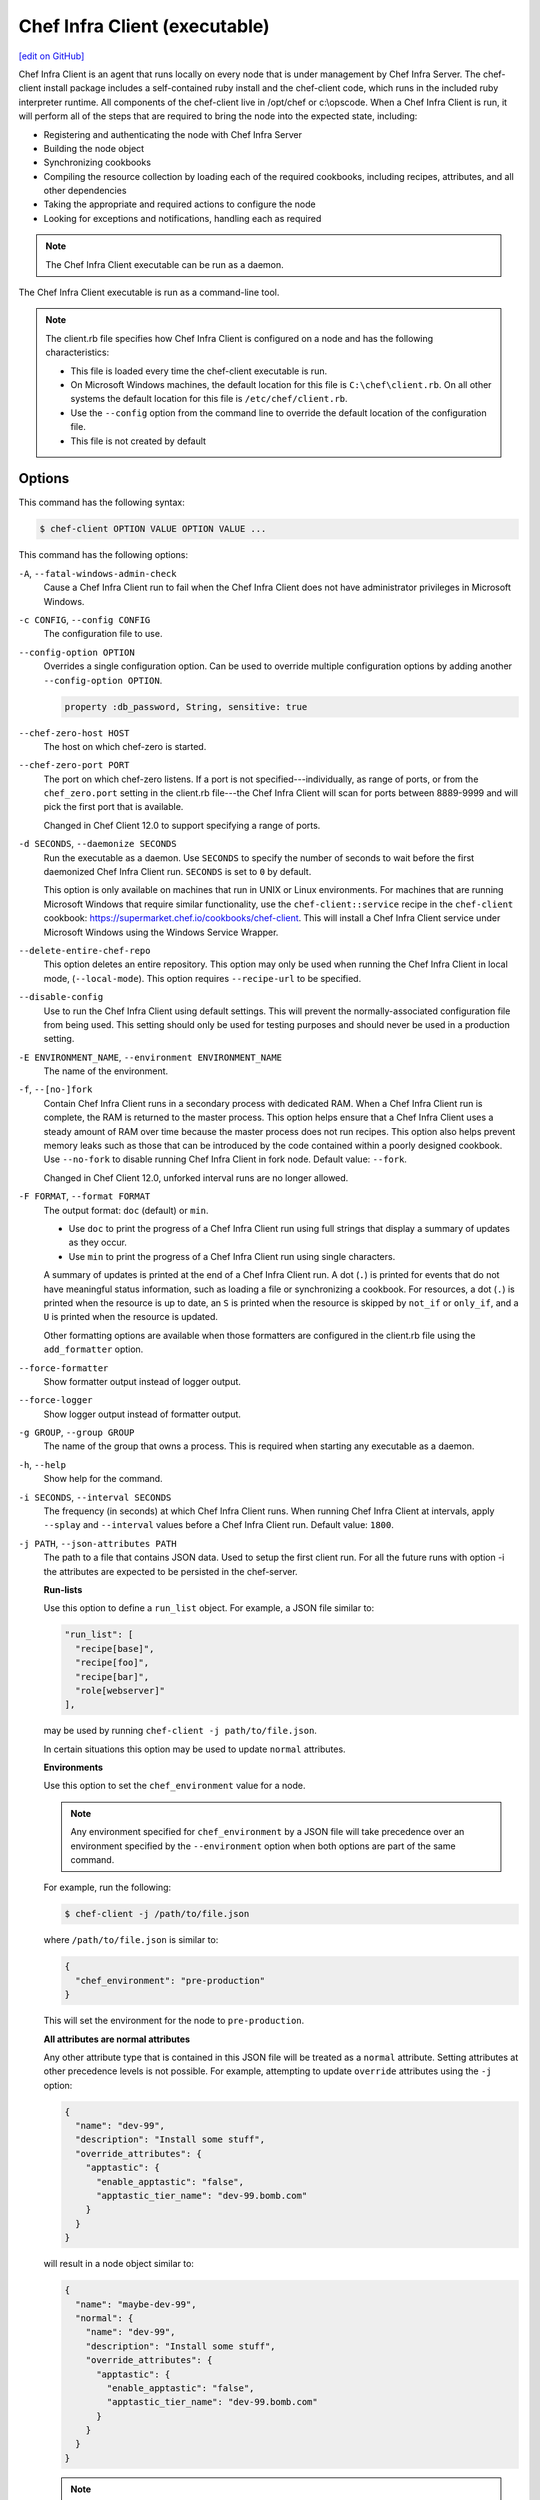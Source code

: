 =====================================================
Chef Infra Client (executable)
=====================================================
`[edit on GitHub] <https://github.com/chef/chef-web-docs/blob/master/chef_master/source/ctl_chef_client.rst>`__

.. tag chef_client_summary

Chef Infra Client is an agent that runs locally on every node that is under management by Chef Infra Server. The chef-client install package includes a self-contained ruby install and the chef-client code, which runs in the included ruby interpreter runtime. All components of the chef-client live in /opt/chef or c:\\opscode. When a Chef Infra Client is run, it will perform all of the steps that are required to bring the node into the expected state, including:

* Registering and authenticating the node with Chef Infra Server
* Building the node object
* Synchronizing cookbooks
* Compiling the resource collection by loading each of the required cookbooks, including recipes, attributes, and all other dependencies
* Taking the appropriate and required actions to configure the node
* Looking for exceptions and notifications, handling each as required

.. end_tag

.. note:: The Chef Infra Client executable can be run as a daemon.

The Chef Infra Client executable is run as a command-line tool.

.. note:: .. tag config_rb_client_summary

          The client.rb file specifies how Chef Infra Client is configured on a node and has the following characteristics:

          * This file is loaded every time the chef-client executable is run.
          * On Microsoft Windows machines, the default location for this file is ``C:\chef\client.rb``. On all other systems the default location for this file is ``/etc/chef/client.rb``.
          * Use the ``--config`` option from the command line to override the default location of the configuration file.
          * This file is not created by default

          .. end_tag

Options
=====================================================
This command has the following syntax:

.. code-block:: bash

   $ chef-client OPTION VALUE OPTION VALUE ...

This command has the following options:

``-A``, ``--fatal-windows-admin-check``
   Cause a Chef Infra Client run to fail when the Chef Infra Client does not have administrator privileges in Microsoft Windows.

``-c CONFIG``, ``--config CONFIG``
   The configuration file to use.

``--config-option OPTION``
   Overrides a single configuration option.  Can be used to override multiple configuration options by adding another ``--config-option OPTION``.

   .. code-block:: ruby

      property :db_password, String, sensitive: true

``--chef-zero-host HOST``
   The host on which chef-zero is started.

``--chef-zero-port PORT``
   The port on which chef-zero listens. If a port is not specified---individually, as range of ports, or from the ``chef_zero.port`` setting in the client.rb file---the Chef Infra Client will scan for ports between 8889-9999 and will pick the first port that is available.

   Changed in Chef Client 12.0 to support specifying a range of ports.

``-d SECONDS``, ``--daemonize SECONDS``
   Run the executable as a daemon. Use ``SECONDS`` to specify the number of seconds to wait before the first daemonized Chef Infra Client run. ``SECONDS`` is set to ``0`` by default.

   This option is only available on machines that run in UNIX or Linux environments. For machines that are running Microsoft Windows that require similar functionality, use the ``chef-client::service`` recipe in the ``chef-client`` cookbook: https://supermarket.chef.io/cookbooks/chef-client. This will install a Chef Infra Client service under Microsoft Windows using the Windows Service Wrapper.

``--delete-entire-chef-repo``
   This option deletes an entire repository.  This option may only be used when running the Chef Infra Client in local mode, (``--local-mode``).  This option requires ``--recipe-url`` to be specified.

``--disable-config``
   Use to run the Chef Infra Client using default settings. This will prevent the normally-associated configuration file from being used. This setting should only be used for testing purposes and should never be used in a production setting.

``-E ENVIRONMENT_NAME``, ``--environment ENVIRONMENT_NAME``
   The name of the environment.

``-f``, ``--[no-]fork``
   Contain Chef Infra Client runs in a secondary process with dedicated RAM. When a Chef Infra Client run is complete, the RAM is returned to the master process. This option helps ensure that a Chef Infra Client uses a steady amount of RAM over time because the master process does not run recipes. This option also helps prevent memory leaks such as those that can be introduced by the code contained within a poorly designed cookbook. Use ``--no-fork`` to disable running Chef Infra Client in fork node. Default value: ``--fork``.

   Changed in Chef Client 12.0, unforked interval runs are no longer allowed.

``-F FORMAT``, ``--format FORMAT``
   .. tag ctl_chef_client_options_format

   The output format: ``doc`` (default) or ``min``.

   * Use ``doc`` to print the progress of a Chef Infra Client run using full strings that display a summary of updates as they occur.
   * Use ``min`` to print the progress of a Chef Infra Client run using single characters.

   A summary of updates is printed at the end of a Chef Infra Client run. A dot (``.``) is printed for events that do not have meaningful status information, such as loading a file or synchronizing a cookbook. For resources, a dot (``.``) is printed when the resource is up to date, an ``S`` is printed when the resource is skipped by ``not_if`` or ``only_if``, and a ``U`` is printed when the resource is updated.

   Other formatting options are available when those formatters are configured in the client.rb file using the ``add_formatter`` option.

   .. end_tag

``--force-formatter``
   Show formatter output instead of logger output.

``--force-logger``
   Show logger output instead of formatter output.

``-g GROUP``, ``--group GROUP``
   The name of the group that owns a process. This is required when starting any executable as a daemon.

``-h``, ``--help``
   Show help for the command.

``-i SECONDS``, ``--interval SECONDS``
   The frequency (in seconds) at which Chef Infra Client runs. When running Chef Infra Client at intervals, apply ``--splay`` and ``--interval`` values before a Chef Infra Client run. Default value: ``1800``.

``-j PATH``, ``--json-attributes PATH``
   The path to a file that contains JSON data. Used to setup the first client run. For all the future runs with option -i the attributes are expected to be persisted in the chef-server.

   **Run-lists**

   .. tag node_ctl_run_list

   Use this option to define a ``run_list`` object. For example, a JSON file similar to:

   .. code-block:: javascript

      "run_list": [
        "recipe[base]",
        "recipe[foo]",
        "recipe[bar]",
        "role[webserver]"
      ],

   may be used by running ``chef-client -j path/to/file.json``.

   In certain situations this option may be used to update ``normal`` attributes.

   .. end_tag

   **Environments**


   Use this option to set the ``chef_environment`` value for a node.

   .. note:: Any environment specified for ``chef_environment`` by a JSON file will take precedence over an environment specified by the ``--environment`` option when both options are part of the same command.

   For example, run the following:

   .. code-block:: bash

      $ chef-client -j /path/to/file.json

   where ``/path/to/file.json`` is similar to:

   .. code-block:: javascript

      {
        "chef_environment": "pre-production"
      }

   This will set the environment for the node to ``pre-production``.



   **All attributes are normal attributes**

   .. tag node_ctl_attribute

   Any other attribute type that is contained in this JSON file will be treated as a ``normal`` attribute. Setting attributes at other precedence levels is not possible. For example, attempting to update ``override`` attributes using the ``-j`` option:

   .. code-block:: javascript

      {
        "name": "dev-99",
        "description": "Install some stuff",
        "override_attributes": {
          "apptastic": {
            "enable_apptastic": "false",
            "apptastic_tier_name": "dev-99.bomb.com"
          }
        }
      }

   will result in a node object similar to:

   .. code-block:: javascript

      {
        "name": "maybe-dev-99",
        "normal": {
          "name": "dev-99",
          "description": "Install some stuff",
          "override_attributes": {
            "apptastic": {
              "enable_apptastic": "false",
              "apptastic_tier_name": "dev-99.bomb.com"
            }
          }
        }
      }

   .. end_tag

   .. note:: This has set the ``normal`` attribute ``node['override_attributes']['apptastic']``.

   **Specify a policy**


   Use this option to use policy files by specifying a JSON file that contains the following settings:

   .. list-table::
      :widths: 200 300
      :header-rows: 1

      * - Setting
        - Description
      * - ``policy_group``
        - The name of a policy group that exists on the Chef Infra Server.
      * - ``policy_name``
        - The name of a policy, as identified by the ``name`` setting in a Policyfile.rb file.

   For example:

   .. code-block:: javascript

      {
        "policy_name": "appserver",
        "policy_group": "staging"
      }



``-k KEY_FILE``, ``--client_key KEY_FILE``
   The location of the file that contains the client key. Default value: ``/etc/chef/client.pem``.

``-K KEY_FILE``, ``--validation_key KEY_FILE``
   The location of the file that contains the key used when a Chef Infra Client is registered with a Chef Infra Server. A validation key is signed using the ``validation_client_name`` for authentication. Default value: ``/etc/chef/validation.pem``.

``-l LEVEL``, ``--log_level LEVEL``
   The level of logging to be stored in a log file. Possible levels: ``auto`` (default), ``debug``, ``info``, ``warn``, ``error``, or ``fatal``. Default value: ``warn`` (when a terminal is available) or ``info`` (when a terminal is not available).

``-L LOGLOCATION``, ``--logfile LOGLOCATION``
   The location of the log file. This is recommended when starting any executable as a daemon. Default value: ``STDOUT``.

``--lockfile LOCATION``
   Use to specify the location of the lock file, which prevents multiple Chef Infra Client processes from converging at the same time.

``--minimal-ohai``
   Run the Ohai plugins for name detection and resource/provider selection and no other Ohai plugins. Set to ``true`` during integration testing to speed up test cycles.

``--[no-]color``
   View colored output. Default setting: ``--color``.

``--[no-]fips``
   Allows OpenSSL to enforce FIPS-validated security during a Chef Infra Client run.

``--[no-]skip-cookbook-sync``
   Use cached cookbooks without overwriting local differences from the server.
   Use with caution. Useful for patching a set of cookbooks on a machine when iterating during development.

``--[no-]listen``
   Run chef-zero in socketless mode. **This is the default behavior on Chef Client 13.1 and above.**

``-n NAME``, ``--named-run-list NAME``
   The run-list associated with a policy file.

``-N NODE_NAME``, ``--node-name NODE_NAME``
   The name of the node.

``-o RUN_LIST_ITEM``, ``--override-runlist RUN_LIST_ITEM``
   Replace the current run-list with the specified items. This option will not clear the list of cookbooks (and related files) that is cached on the node. This option will not persist node data at the end of the client run.

``--once``
   Make only one Chef Infra Client run and cancel ``interval`` and ``splay`` options.

``-P PID_FILE``, ``--pid PID_FILE``
   The location in which a process identification number (pid) is saved. An executable, when started as a daemon, writes the pid to the specified file. Default value: ``/tmp/name-of-executable.pid``.

``--profile-ruby``
   Use the ``--profile-ruby`` option to dump a (large) profiling graph into ``/var/chef/cache/graph_profile.out``. Use the graph output to help identify, and then resolve performance bottlenecks in a Chef Infra Client run. This option:

   * Generates a large amount of data about a Chef Infra Client run.
   * Has a dependency on the ``ruby-prof`` gem, which is packaged as part of Chef and ChefDK.
   * Increases the amount of time required to complete a Chef Infra Client run.
   * Should not be used in a production environment.

``-r RUN_LIST_ITEM``, ``--runlist RUN_LIST_ITEM``
   Permanently replace the current run-list with the specified run-list items.

``-R``, ``--enable-reporting``
   Enable Reporting, which performs data collection during a Chef Infra Client run.

``RECIPE_FILE``
   The path to a recipe. For example, if a recipe file is in the current directory, use ``recipe_file.rb``. This is typically used with the ``--local-mode`` option.

``--recipe-url=RECIPE_URL``
   The location of a recipe when it exists at a URL. Use this option only when running Chef Infra Client with the ``--local-mode`` option.

``--run-lock-timeout SECONDS``
   The amount of time (in seconds) to wait for a Chef Infra Client lock file to be deleted. Default value: not set (indefinite). Set to ``0`` to cause a second Chef Infra Client to exit immediately.

``-s SECONDS``, ``--splay SECONDS``
   A random number between zero and ``splay`` that is added to ``interval``. Use splay to help balance the load on the Chef Infra Server by ensuring that many Chef Infra Client runs are not occurring at the same interval. When running Chef Infra Client at intervals, apply ``--splay`` and ``--interval`` values before a Chef Infra Client run.

   Changed in Chef Client 12.0 to be applied before the Chef Client run.

``-S CHEF_SERVER_URL``, ``--server CHEF_SERVER_URL``
   The URL for the Chef Infra Server.

``-u USER``, ``--user USER``
   The user that owns a process. This is required when starting any executable as a daemon.

``-v``, ``--version``
   The Chef Infra Client version.

``-W``, ``--why-run``
   Run the executable in why-run mode, which is a type of Chef Infra Client run that does everything except modify the system. Use why-run mode to understand why the Chef Infra Client makes the decisions that it makes and to learn more about the current and proposed state of the system.

``-z``, ``--local-mode``
   Run the Chef Infra Client in local mode. This allows all commands that work against the Chef Infra Server to also work against the local chef-repo.

Chef Infra Client Lock File
-----------------------------------------------------
The Chef Infra Client uses a lock file to ensure that only one Chef Infra Client run is in progress at any time. A lock file is created at the start of a Chef Infra Client run and is deleted at the end of a Chef Infra Client run. A new Chef Infra Client run looks for the presence of a lock file and, if present, will wait for that lock file to be deleted. The location of the lock file can vary by platform.

* Use the ``lockfile`` setting in the client.rb file to specify non-default locations for the lock file. (The default location is typically platform-dependent and is recommended.)
* Use the ``run_lock_timeout`` setting in the client.rb file to specify the amount of time (in seconds) to wait for the lock file associated with an in-progress Chef Infra Client run to be deleted.

Run in Local Mode
=====================================================
Local mode is a way to run the Chef Infra Client against the chef-repo on a local machine as if it were running against the Chef Infra Server. Local mode relies on chef-zero, which acts as a very lightweight instance of the Chef Infra Server. chef-zero reads and writes to the ``chef_repo_path``, which allows all commands that normally work against the Chef Infra Server to be used against the local chef-repo.

Local mode does not require a configuration file, instead it will look for a directory named ``/cookbooks`` and will set ``chef_repo_path`` to be just above that. (Local mode will honor the settings in a configuration file, if desired.) If the client.rb file is not found and no configuration file is specified, local mode will search for a config.rb file.

Local mode will store temporary and cache files under the ``<chef_repo_path>/.cache`` directory by default. This allows a normal user to run the Chef Infra Client in local mode without requiring root access.

About why-run Mode
-----------------------------------------------------
why-run mode is a way to see what Chef Infra Client would have configured, had an actual Chef Infra Client run occurred. This approach is similar to the concept of "no-operation" (or "no-op"): decide what should be done, but then don't actually do anything until it's done right. This approach to configuration management can help identify where complexity exists in the system, where inter-dependencies may be located, and to verify that everything will be configured in the desired manner.

When why-run mode is enabled, a Chef Infra Client run will occur that does everything up to the point at which configuration would normally occur. This includes getting the configuration data, authenticating to the Chef Infra Server, rebuilding the node object, expanding the run-list, getting the necessary cookbook files, resetting node attributes, identifying the resources, and building the resource collection, but does not include mapping each resource to a provider or configuring any part of the system.

.. note:: why-run mode is not a replacement for running cookbooks in a test environment that mirrors the production environment. Chef uses why-run mode to learn more about what is going on, but also Kitchen on developer systems, along with an internal OpenStack cloud and external cloud providers to test more thoroughly.

When Chef Infra Client is run in why-run mode, certain assumptions are made:

* If the **service** resource cannot find the appropriate command to verify the status of a service, why-run mode will assume that the command would have been installed by a previous resource and that the service would not be running.
* For ``not_if`` and ``only_if`` properties, why-run mode will assume these are commands or blocks that are safe to run. These conditions are not designed to be used to change the state of the system, but rather to help facilitate idempotency for the resource itself. That said, it may be possible that these attributes are being used in a way that modifies the system state
* The closer the current state of the system is to the desired state, the more useful why-run mode will be. For example, if a full run-list is run against a fresh system, that run-list may not be completely correct on the first try, but also that run-list will produce more output than a smaller run-list

For example, the **service** resource can be used to start a service. If the action is ``:start``, then the service will start if it isn't running and do nothing if it is running. If a service is installed from a package, then Chef Infra Client cannot check to see if the service is running until after the package is installed. In that case, why-run mode will indicate what Chef Infra Client would do about the state of the service after installing a package. This is important because service actions often trigger notifications to other resources, so it is important to know that these notifications are triggered correctly.


About chef-zero
-----------------------------------------------------
chef-zero is a very lightweight Chef Infra Server that runs in-memory on the local machine. This allows the Chef Infra Client to be run against the chef-repo as if it were running against the Chef Infra Server. chef-zero was `originally a standalone tool <https://github.com/chef/chef-zero>`_; it is enabled from within the Chef Infra Client by using the ``--local-mode`` option. chef-zero is very useful for quickly testing and validating the behavior of the Chef Infra Client, cookbooks, recipes, and run-lists before uploading that data to the actual Chef Infra Server.

.. note:: chef-zero does not save data between restarts. Because it is intended to be used locally, chef-zero does not perform input validation, authentication, or authorization, as these security measures are not necessary for local testing. For these reasons, we strongly recommend against using chef-zero as a persistent Chef Infra Server.

Changed in Chef Client 12.8, now chef-zero supports all Chef Server API version 12 endpoints, except ``/universe``.

Use Encrypted Data Bags
-----------------------------------------------------
.. tag data_bag

Data bags store global variables as JSON data. Data bags are indexed for searching and can be loaded by a cookbook or accessed during a search.

.. end_tag

**Create an encrypted data bag for use with Chef Infra Client local mode**

.. tag knife_data_bag_from_file_create_encrypted_local_mode

To generate an encrypted data bag item in a JSON file for use when Chef Infra Client is run in local mode (via the ``--local-mode`` option), enter:

.. code-block:: bash

   $ knife data bag from file my_data_bag /path/to/data_bag_item.json -z --secret-file /path/to/encrypted_data_bag_secret

this will create an encrypted JSON file in::

   data_bags/my_data_bag/data_bag_item.json

.. end_tag

Run in FIPS Mode
=====================================================
.. tag fips_intro_client

Federal Information Processing Standards (FIPS) is a United States government computer security standard that specifies security requirements for cryptography. The current version of the standard is FIPS 140-2. Chef Infra Client can be configured to allow OpenSSL to enforce FIPS-validated security during a Chef Infra Client run. This will disable cryptography that is explicitly disallowed in FIPS-validated software, including certain ciphers and hashing algorithms. Any attempt to use any disallowed cryptography will cause Chef Infra Client to throw an exception during a Chef Infra Client run.

.. note:: Chef uses MD5 hashes to uniquely identify files that are stored on the Chef Infra Server. MD5 is used only to generate a unique hash identifier and is not used for any cryptographic purpose.

Notes about FIPS:

* May be enabled for nodes running on Microsoft Windows and Enterprise Linux platforms
* Should only be enabled for environments that require FIPS 140-2 compliance
* May not be enabled for any version earlier than Chef Client 12.8

.. end_tag

**Bootstrap a node using FIPS**

.. tag knife_bootstrap_node_fips

.. To bootstrap a node:

.. code-block:: bash

   $ knife bootstrap 192.0.2.0 -P vanilla -x root -r 'recipe[apt],recipe[xfs],recipe[vim]' --fips

which shows something similar to:

.. code-block:: none

   OpenSSL FIPS 140 mode enabled
   ...
   192.0.2.0 Chef Client finished, 12/12 resources updated in 78.942455583 seconds

.. end_tag

Run as a Service
=====================================================
The Chef Infra Client can be run as a daemon. Use the **Chef Infra Client** cookbook to configure the Chef Infra Client as a daemon. Add the ``default`` recipe to a node's run-list, and then use attributes in that cookbook to configure the behavior of the Chef Infra Client. For more information about these configuration options, see the `Chef Infra Client cookbook repository on github <https://github.com/chef-cookbooks/chef-client/>`_.

When the Chef Infra Client is run as a daemon, the following signals may be used:

``HUP``
   Use to reconfigure the Chef Infra Client.

``INT``
   Use to terminate immediately without waiting for the current Chef Infra Client run to finish.

``QUIT``
   Use to dump a stack trace, and continue to run.

``TERM``
   Use to terminate but wait for the current Chef Infra Client run to finish, and then exit.

``USR1``
   Use to wake up sleeping Chef Infra Client and trigger node convergence.

On Microsoft Windows, both the ``HUP`` and ``QUIT`` signals are not supported.

Run with Elevated Privileges
=====================================================
.. tag ctl_chef_client_elevated_privileges

The Chef Infra Client may need to be run with elevated privileges in order to get a recipe to converge correctly. On UNIX and UNIX-like operating systems this can be done by running the command as root. On Microsoft Windows this can be done by running the command prompt as an administrator.

.. end_tag

Linux
-----------------------------------------------------
On Linux, the following error sometimes occurs when the permissions used to run the Chef Infra Client are incorrect:

.. code-block:: bash

   $ chef-client
   [Tue, 29 Nov 2015 19:46:17 -0800] INFO: *** Chef 12.X.X ***
   [Tue, 29 Nov 2015 19:46:18 -0800] WARN: Failed to read the private key /etc/chef/client.pem: #<Errno::EACCES: Permission denied - /etc/chef/client.pem>

This can be resolved by running the command as root. There are a few ways this can be done:

* Log in as root and then run the Chef Infra Client
* Use ``su`` to become the root user, and then run the Chef Infra Client. For example:

   .. code-block:: bash

      $ su

   and then:

   .. code-block:: bash

      # chef-client

* Use the sudo utility

   .. code-block:: bash

      $ sudo chef-client

* Give a user access to read ``/etc/chef`` and also the files accessed by the Chef Infra Client. This requires super user privileges and, as such, is not a recommended approach

Windows
-----------------------------------------------------
.. tag ctl_chef_client_elevated_privileges_windows

On Microsoft Windows, running without elevated privileges (when they are necessary) is an issue that fails silently. It will appear that Chef Infra Client completed its run successfully, but the changes will not have been made. When this occurs, do one of the following to run Chef Infra Client as the administrator:

* Log in to the administrator account. (This is not the same as an account in the administrator's security group.)

* Run Chef Infra Client process from the administrator account while being logged into another account. Run the following command:

   .. code-block:: bash

      $ runas /user:Administrator "cmd /C chef-client"

   This will prompt for the administrator account password.

* Open a command prompt by right-clicking on the command prompt application, and then selecting **Run as administrator**. After the command window opens, Chef Infra Client can be run as the administrator

.. end_tag

Run as Non-root User
=====================================================
In large, distributed organizations the ability to modify the configuration of systems is sometimes segmented across teams, often with varying levels of access to those systems. For example, core application services may be deployed to systems by a central server provisioning team, and then developers on different teams build tooling to support specific applications. In this situation, a developer only requires limited access to machines and only needs to perform the operations that are necessary to deploy tooling for a specific application.

The default configuration of the Chef Infra Client assumes that it is run as the root user. This affords the Chef Infra Client the greatest flexibility when managing the state of any object. However, the Chef Infra Client may be run as a non-root user---i.e. "run as a user with limited system privileges"---which can be useful when the objects on the system are available to other user accounts.

When the Chef Infra Client is run as a non-root user the Chef Infra Client can perform any action allowed to that user, as long as that action does not also require elevated privileges (such as sudo or pbrun). Attempts to manage any object that requires elevated privileges will result in an error. For example, when the Chef Infra Client is run as a non-root user that is unable to create or modify users, the **user** resource will not work.

Set the Cache Path
-----------------------------------------------------
To run a Chef Infra Client in non-root mode, add the ``cache_path`` setting to the client.rb file for the node that will run as the non-root user. Set the value of ``cache_path`` to be the home directory for the user that is running the Chef Infra Client. For example:

.. code-block:: ruby

   cache_path "~/.chef/cache"

or:

.. code-block:: ruby

   cache_path File.join(File.expand_path("~"), ".chef", "cache")

.. note:: When running the Chef Infra Client using the ``--local-mode`` option, ``~/.chef/local-mode-cache`` is the default value for ``cache_path``.

Elevate Commands
-----------------------------------------------------
Another example of running the Chef Infra Client as a non-root user involves using resources to pass sudo commands as as an attribute on the resource. For example, the **service** resource uses a series of ``_command`` attributes (like ``start_command``, ``stop_command``, and so on), the **package**-based resources use the ``options`` attribute, and the **script**-based resources use the ``code`` attribute.

A command can be elevated similar to the following:

.. code-block:: ruby

   service 'apache2' do
     start_command 'sudo /etc/init.d/apache2 start'
     action :start
   end

This approach can work very well on a case-by-case basis. The challenge with this approach is often around managing the size of the ``/etc/sudoers`` file.

Run on IBM AIX
=====================================================
The Chef Infra Client may now be used to configure nodes that are running on the AIX platform, versions 7.1 (TL5 SP2 or higher, recommended) and 7.2. The **service** resource supports starting, stopping, and restarting services that are managed by System Resource Controller (SRC), as well as managing all service states with BSD-based init systems.



**System Requirements**

The Chef Infra Client has the `same system requirements </chef_system_requirements.html#chef-infra-client>`_ on the AIX platform as any other platform, with the following notes:

* Expand the file system on the AIX platform using ``chfs`` or by passing the ``-X`` flag to ``installp`` to automatically expand the logical partition (LPAR)
* The EN_US (UTF-8) character set should be installed on the logical partition prior to installing the Chef Infra Client



**Install the Chef Infra Client on the AIX platform**

The Chef Infra Client is distributed as a Backup File Format (BFF) binary and is installed on the AIX platform using the following command run as a root user:

.. code-block:: text

   # installp -aYgd chef-12.0.0-1.powerpc.bff all



**Increase system process limits**

The out-of-the-box system process limits for maximum process memory size (RSS) and number of open files are typically too low to run the Chef Infra Client on a logical partition (LPAR). When the system process limits are too low, the Chef Infra Client will not be able to create threads. To increase the system process limits:

#. Validate that the system process limits have not already been increased.
#. If they have not been increased, run the following commands as a root user:

   .. code-block:: bash

      $ chsec -f /etc/security/limits -s default -a "rss=-1"

   and then:

   .. code-block:: bash

      $ chsec -f /etc/security/limits -s default -a "data=-1"

   and then:

   .. code-block:: bash

      $ chsec -f /etc/security/limits -s default -a "nofiles=50000"

   .. note:: The previous commands may be run against the root user, instead of default. For example:

      .. code-block:: bash

         $ chsec -f /etc/security/limits -s root_user -a "rss=-1"

#. Reboot the logical partition (LPAR) to apply the updated system process limits.

When the system process limits are too low, an error is returned similar to:

.. code-block:: none

   Error Syncing Cookbooks:
   ==================================================================

   Unexpected Error:
   -----------------
   ThreadError: can't create Thread: Resource temporarily unavailable



**Install the UTF-8 character set**

The Chef Infra Client uses the EN_US (UTF-8) character set. By default, the AIX base operating system does not include the EN_US (UTF-8) character set and it must be installed prior to installing the Chef Infra Client. The EN_US (UTF-8) character set may be installed from the first disc in the AIX media or may be copied from ``/installp/ppc/*EN_US*`` to a location on the logical partition (LPAR). This topic assumes this location to be ``/tmp/rte``.

Use ``smit`` to install the EN_US (UTF-8) character set. This ensures that any workload partitions (WPARs) also have UTF-8 applied.

Remember to point ``INPUT device/directory`` to ``/tmp/rte`` when not installing from CD.

#. From a root shell type:

   .. code-block:: text

      # smit lang

   A screen similar to the following is returned:

   .. code-block:: bash

                             Manage Language Environment

      Move cursor to desired item and press Enter.

        Change/Show Primary Language Environment
        Add Additional Language Environments
        Remove Language Environments
        Change/Show Language Hierarchy
        Set User Languages
        Change/Show Applications for a Language
        Convert System Messages and Flat Files

      F1=Help             F2=Refresh          F3=Cancel           F8=Image
      F9=Shell            F10=Exit            Enter=Do

#. Select ``Add Additional Language Environments`` and press ``Enter``. A screen similar to the following is returned:

   .. code-block:: bash

                         Add Additional Language Environments

      Type or select values in entry fields.
      Press Enter AFTER making all desired changes.

                                                              [Entry Fields]
        CULTURAL convention to install                                             +
        LANGUAGE translation to install                                            +
      * INPUT device/directory for software                [/dev/cd0]              +
        EXTEND file systems if space needed?                yes                    +

        WPAR Management
            Perform Operation in Global Environment         yes                    +
            Perform Operation on Detached WPARs             no                     +
                Detached WPAR Names                        [_all_wpars]            +
            Remount Installation Device in WPARs            yes                    +
            Alternate WPAR Installation Device             []

      F1=Help             F2=Refresh          F3=Cancel           F4=List
      F5=Reset            F6=Command          F7=Edit             F8=Image
      F9=Shell            F10=Exit            Enter=Do

#. Cursor over the first two entries---``CULTURAL convention to install`` and ``LANGUAGE translation to install``---and use ``F4`` to navigate through the list until ``UTF-8 English (United States) [EN_US]`` is selected. (EN_US is in capital letters!)

#. Press ``Enter`` to apply and install the language set.



**Providers**

The **service** resource has the following providers to support the AIX platform:

.. list-table::
   :widths: 150 80 320
   :header-rows: 1

   * - Long name
     - Short name
     - Notes
   * - ``Chef::Provider::Service::Aix``
     - ``service``
     - The provider that is used with the AIX platforms. Use the ``service`` short name to start, stop, and restart services with System Resource Controller (SRC).
   * - ``Chef::Provider::Service::AixInit``
     - ``service``
     -  The provider that is used to manage BSD-based init services on AIX.



**Enable a service on AIX using the mkitab command**

.. tag resource_service_aix_mkitab

The **service** resource does not support using the ``:enable`` and ``:disable`` actions with resources that are managed using System Resource Controller (SRC). This is because System Resource Controller (SRC) does not have a standard mechanism for enabling and disabling services on system boot.

One approach for enabling or disabling services that are managed by System Resource Controller (SRC) is to use the **execute** resource to invoke ``mkitab``, and then use that command to enable or disable the service.

The following example shows how to install a service:

.. code-block:: ruby

   execute "install #{node['chef_client']['svc_name']} in SRC" do
     command "mkssys -s #{node['chef_client']['svc_name']}
                     -p #{node['chef_client']['bin']}
                     -u root
                     -S
                     -n 15
                     -f 9
                     -o #{node['chef_client']['log_dir']}/client.log
                     -e #{node['chef_client']['log_dir']}/client.log -a '
                     -i #{node['chef_client']['interval']}
                     -s #{node['chef_client']['splay']}'"
     not_if "lssrc -s #{node['chef_client']['svc_name']}"
     action :run
   end

and then enable it using the ``mkitab`` command:

.. code-block:: ruby

   execute "enable #{node['chef_client']['svc_name']}" do
     command "mkitab '#{node['chef_client']['svc_name']}:2:once:/usr/bin/startsrc
                     -s #{node['chef_client']['svc_name']} > /dev/console 2>&1'"
     not_if "lsitab #{node['chef_client']['svc_name']}"
   end

.. end_tag

Configuring a Proxy Server
=====================================================
See the `proxies </proxies.html>`__ documentation for information on how to configure Chef Infra Client to use a proxy server.

Examples
=====================================================

**Run the Chef Infra Client**

.. code-block:: bash

   $ sudo chef-client

**Start a run when the Chef Infra Client is running as a daemon**

A Chef Infra Client that is running as a daemon can be woken up and started by sending the process a ``SIGUSR1``. For example, to trigger a Chef Infra Client run on a machine running Linux:

.. code-block:: bash

   $ sudo killall -USR1 chef-client

**Setting the initial run-list using a JSON file**

.. tag ctl_chef_client_bootstrap_initial_run_list

A node's initial run-list is specified using a JSON file on the host system. When running Chef Infra Client as an executable, use the ``-j`` option to tell Chef Infra Client which JSON file to use. For example:

.. code-block:: bash

   $ chef-client -j /etc/chef/file.json --environment _default

where ``file.json`` is similar to:

.. code-block:: javascript

   {
     "resolver": {
       "nameservers": [ "10.0.0.1" ],
       "search":"int.example.com"
     },
     "run_list": [ "recipe[resolver]" ]
   }

and where ``_default`` is the name of the environment that is assigned to the node.

.. warning:: This approach may be used to update `normal </attributes.html#attribute-types>`__ attributes, but should never be used to update any other attribute type, as all attributes updated using this option are treated as ``normal`` attributes.

.. end_tag
